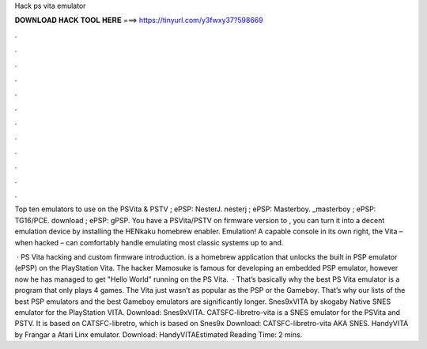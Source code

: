 Hack ps vita emulator



𝐃𝐎𝐖𝐍𝐋𝐎𝐀𝐃 𝐇𝐀𝐂𝐊 𝐓𝐎𝐎𝐋 𝐇𝐄𝐑𝐄 ===> https://tinyurl.com/y3fwxy37?598669



.



.



.



.



.



.



.



.



.



.



.



.

Top ten emulators to use on the PSVita & PSTV ; ePSP: NesterJ. nesterj ; ePSP: Masterboy. _masterboy ; ePSP: TG16/PCE. download ; ePSP: gPSP. You have a PSVita/PSTV on firmware version to , you can turn it into a decent emulation device by installing the HENkaku homebrew enabler. Emulation! A capable console in its own right, the Vita – when hacked – can comfortably handle emulating most classic systems up to and.

 · PS Vita hacking and custom firmware introduction. is a homebrew application that unlocks the built in PSP emulator (ePSP) on the PlayStation Vita. The hacker Mamosuke is famous for developing an embedded PSP emulator, however now he has managed to get "Hello World" running on the PS Vita.  · That’s basically why the best PS Vita emulator is a program that only plays 4 games. The Vita just wasn’t as popular as the PSP or the Gameboy. That’s why our lists of the best PSP emulators and the best Gameboy emulators are significantly longer. Snes9xVITA by skogaby Native SNES emulator for the PlayStation VITA. Download: Snes9xVITA. CATSFC-libretro-vita is a SNES emulator for the PSVita and PSTV. It is based on CATSFC-libretro, which is based on Snes9x Download: CATSFC-libretro-vita AKA SNES. HandyVITA by Frangar a Atari Linx emulator. Download: HandyVITAEstimated Reading Time: 2 mins.
